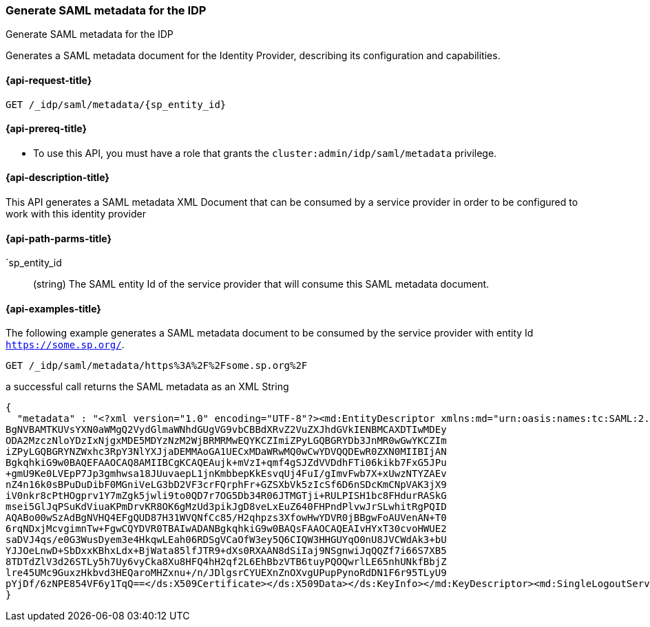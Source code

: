 [role="xpack"]
[[idp-saml-metadata]]
=== Generate SAML metadata for the IDP
++++
<titleabbrev>Generate SAML metadata for the IDP</titleabbrev>
++++
Generates a SAML metadata document for the Identity Provider, describing its configuration and capabilities.

[[idp-saml-metadata-request]]
==== {api-request-title}

`GET /_idp/saml/metadata/{sp_entity_id}`

[[idp-saml-metadata-prereqs]]
==== {api-prereq-title}

* To use this API, you must have a role that grants the `cluster:admin/idp/saml/metadata` privilege.

[[idp-saml-metadata-desc]]
==== {api-description-title}

This API generates a SAML metadata XML Document that can be consumed by a service provider in order
to be configured to work with this identity provider

[[idp-saml-metadata-path-params]]
==== {api-path-parms-title}

`sp_entity_id::
(string) The SAML entity Id of the service provider that will consume this SAML metadata document.


[[idp-saml-metadata-example]]
==== {api-examples-title}

The following example generates a SAML metadata document to be consumed by the service provider with
entity Id `https://some.sp.org/`.

[source, console]
--------------------------------------------------------------------
GET /_idp/saml/metadata/https%3A%2F%2Fsome.sp.org%2F
--------------------------------------------------------------------
// TEST[skip:Do not enable identity provider for the docs cluster, at least not yet]

a successful call returns the SAML metadata as an XML String

[source, console-result]
--------------------------------------------------------------------
{
  "metadata" : "<?xml version="1.0" encoding="UTF-8"?><md:EntityDescriptor xmlns:md="urn:oasis:names:tc:SAML:2.0:metadata" entityID="https://idp.org"><md:IDPSSODescriptor WantAuthnRequestsSigned="true" protocolSupportEnumeration="urn:oasis:names:tc:SAML:2.0:protocol"><md:KeyDescriptor use="signing"><ds:KeyInfo xmlns:ds="http://www.w3.org/2000/09/xmldsig#"><ds:X509Data><ds:X509Certificate>MIIDYzCCAkugAwIBAgIVAITQVqXYYUT0w04Z2gWAZ6pv7gwbMA0GCSqGSIb3DQEBCwUAMDQxMjAw
BgNVBAMTKUVsYXN0aWMgQ2VydGlmaWNhdGUgVG9vbCBBdXRvZ2VuZXJhdGVkIENBMCAXDTIwMDEy
ODA2MzczNloYDzIxNjgxMDE5MDYzNzM2WjBRMRMwEQYKCZImiZPyLGQBGRYDb3JnMR0wGwYKCZIm
iZPyLGQBGRYNZWxhc3RpY3NlYXJjaDEMMAoGA1UECxMDaWRwMQ0wCwYDVQQDEwR0ZXN0MIIBIjAN
BgkqhkiG9w0BAQEFAAOCAQ8AMIIBCgKCAQEAujk+mVzI+qmf4gSJZdVVDdhFTi06kikb7FxG5JPu
+gmU9Ke0LVEpP7Jp3gmhwsa18JUuvaepL1jnKmbbepKkEsvqUj4FuI/gImvFwb7X+xUwzNTYZAEv
nZ4n16k0sBPuDuDibF0MGniVeLG3bD2VF3crFQrphFr+GZSXbVk5zIcSf6D6nSDcKmCNpVAK3jX9
iV0nkr8cPtHOgprv1Y7mZgk5jwli9to0QD7r7OG5Db34R06JTMGTji+RULPISH1bc8FHdurRASkG
msei5GlJqPSuKdViuaKPmDrvKR8OK6gMzUd3pikJgD8veLxEuZ640FHPndPlvwJrSLwhitRgPQID
AQABo00wSzAdBgNVHQ4EFgQUD87H31WVQNfCc85/H2qhpzs3XfowHwYDVR0jBBgwFoAUVenAN+T0
6rqNDxjMcvgimnTw+FgwCQYDVR0TBAIwADANBgkqhkiG9w0BAQsFAAOCAQEAIvHYxT30cvoHWUE2
saDVJ4qs/e0G3WusDyem3e4HkqwLEah06RDSgVCaOfW3ey5Q6CIQW3HHGUYqO0nU8JVCWdAk3+bU
YJJOeLnwD+SbDxxKBhxLdx+BjWata85lfJTR9+dXs0RXAAN8dSiIaj9NSgnwiJqQQZf7i66S7XB5
8TDTdZlV3d26STLy5h7Uy6vyCka8Xu8HFQ4hH2qf2L6EhBbzVTB6tuyPQOQwrlLE65nhUNkfBbjZ
lre45UMc9GuxzHkbvd3HEQaroMHZxnu+/n/JDlgsrCYUEXnZnOXvgUPupPynoRdDN1F6r95TLyU9
pYjDf/6zNPE854VF6y1TqQ==</ds:X509Certificate></ds:X509Data></ds:KeyInfo></md:KeyDescriptor><md:SingleLogoutService Binding="urn:oasis:names:tc:SAML:2.0:bindings:HTTP-POST" Location="https://idp.org/slo/post"/><md:NameIDFormat>urn:oasis:names:tc:SAML:2.0:nameid-format:persistent</md:NameIDFormat><md:NameIDFormat>urn:oasis:names:tc:SAML:2.0:nameid-format:transient</md:NameIDFormat><md:SingleSignOnService Binding="urn:oasis:names:tc:SAML:2.0:bindings:HTTP-Redirect" Location="https://idp.org/sso/redirect"/></md:IDPSSODescriptor></md:EntityDescriptor>"
}
--------------------------------------------------------------------
// TESTRESPONSE[skip:Do not enable identity provider for the docs cluster, at least not yet]
